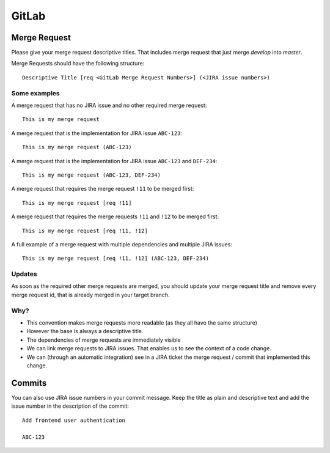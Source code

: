 ######
GitLab
######


Merge Request
#############

Please give your merge request descriptive titles. That includes merge request that just merge `develop` into `master`.

Merge Requests should have the following structure::

    Descriptive Title [req <GitLab Merge Request Numbers>] (<JIRA issue numbers>)


Some examples
=============

A merge request that has no JIRA issue and no other required merge request::

    This is my merge request


A merge request that is the implementation for JIRA issue ``ABC-123``::

    This is my merge request (ABC-123)


A merge request that is the implementation for JIRA issue ``ABC-123`` and ``DEF-234``::

    This is my merge request (ABC-123, DEF-234)


A merge request that requires the merge request ``!11`` to be merged first::

    This is my merge request [req !11]


A merge request that requires the merge requests ``!11`` and ``!12`` to be merged first::

    This is my merge request [req !11, !12]


A full example of a merge request with multiple dependencies and multiple JIRA issues::

    This is my merge request [req !11, !12] (ABC-123, DEF-234)


Updates
=======

As soon as the required other merge requests are merged, you should update your merge request title and remove every
merge request id, that is already merged in your target branch.


Why?
====

*   This convention makes merge requests more readable (as they all have the same structure)
*   However the base is always a descriptive title.
*   The dependencies of merge requests are immediately visible
*   We can link merge requests to JIRA issues. That enables us to see the context of a code change.
*   We can (through an automatic integration) see in a JIRA ticket the merge request / commit that implemented this change.


Commits
#######

You can also use JIRA issue numbers in your commit message. Keep the title as plain and descriptive text and add the
issue number in the description of the commit::

    Add frontend user authentication

    ABC-123
